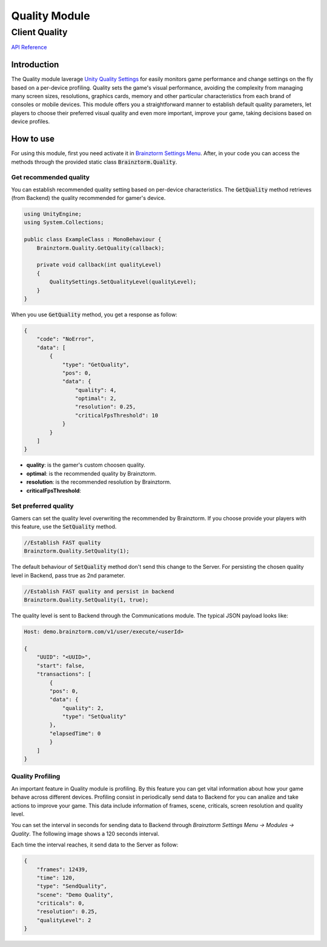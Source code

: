 ##############
Quality Module
##############

Client Quality
=====================

`API Reference`_

Introduction
------------
The Quality module laverage `Unity Quality Settings`_ for easily monitors game performance 
and change settings on the fly based on a per-device profiling. Quality sets the 
game's visual performance, avoiding the complexity from managing many screen sizes, 
resolutions, graphics cards, memory and other particular characteristics from each brand 
of consoles or mobile devices. This module offers you a straightforward manner to establish 
default quality parameters, let players to choose their preferred visual quality and 
even more important, improve your game, taking decisions based on device profiles.

How to use
----------
For using this module, first you need activate it in `Brainztorm Settings Menu`_. 
After, in your code you can access the methods through the provided static class 
:code:`Brainztorm.Quality`.

Get recommended quality
~~~~~~~~~~~~~~~~~~~~~~
You can establish recommended quality setting based on per-device characteristics. 
The :code:`GetQuality` method retrieves (from Backend) the quality recommended for gamer's device.

.. code-block:: c#

    using UnityEngine;
    using System.Collections;

    public class ExampleClass : MonoBehaviour {
        Brainztorm.Quality.GetQuality(callback);

        private void callback(int qualityLevel)
        {
            QualitySettings.SetQualityLevel(qualityLevel);
        }
    }

When you use :code:`GetQuality` method, you get a response as follow:

.. code-block:: javascript

    {
        "code": "NoError",
        "data": [
            {
                "type": "GetQuality",
                "pos": 0,
                "data": {
                    "quality": 4,
                    "optimal": 2,
                    "resolution": 0.25,
                    "criticalFpsThreshold": 10
                }
            }
        ]
    }

- **quality**: is the gamer's custom choosen quality.
- **optimal**: is the recommended quality by Brainztorm.
- **resolution**: is the recommended resolution by Brainztorm.
- **criticalFpsThreshold**: 

Set preferred quality
~~~~~~~~~~~~~~~~~~~~~
Gamers can set the quality level overwriting the recommended by Brainztorm. If you choose 
provide your players with this feature, use the :code:`SetQuality` method.

.. code-block:: c#

    //Establish FAST quality
    Brainztorm.Quality.SetQuality(1);

The default behaviour of :code:`SetQuality` method don't send this change to the Server. 
For persisting the chosen quality level in Backend, pass true as 2nd parameter.

.. code-block:: c#

    //Establish FAST quality and persist in backend
    Brainztorm.Quality.SetQuality(1, true);

The quality level is sent to Backend through the Communications module. The typical JSON 
payload looks like: 

.. code-block:: javascript

    Host: demo.brainztorm.com/v1/user/execute/<userId>

    {
        "UUID": "<UUID>",
        "start": false,
        "transactions": [
            {
            "pos": 0,
            "data": {
                "quality": 2,
                "type": "SetQuality"
            },
            "elapsedTime": 0
            }
        ]
    }

Quality Profiling
~~~~~~~~~~~~~~~~~
An important feature in Quality module is profiling. By this feature you can get vital 
information about how your game behave across different devices. Profiling consist in 
periodically send data to Backend for you can analize and take actions to improve your game. 
This data include information of frames, scene, criticals, screen resolution and quality level.

You can set the interval in seconds for sending data to Backend through 
*Brainztorm Settings Menu -> Modules -> Quality*. The following image shows a 120 seconds interval.

.. image:: images/settings.png

Each time the interval reaches, it send data to the Server as follow:

.. code-block:: javascript

    {
        "frames": 12439,
        "time": 120,
        "type": "SendQuality",
        "scene": "Demo Quality",
        "criticals": 0,
        "resolution": 0.25,
        "qualityLevel": 2
    }

.. _API Reference: 
.. _Unity Quality Settings: https://docs.unity3d.com/Manual/class-QualitySettings.html
.. _Brainztorm Settings Menu: #
